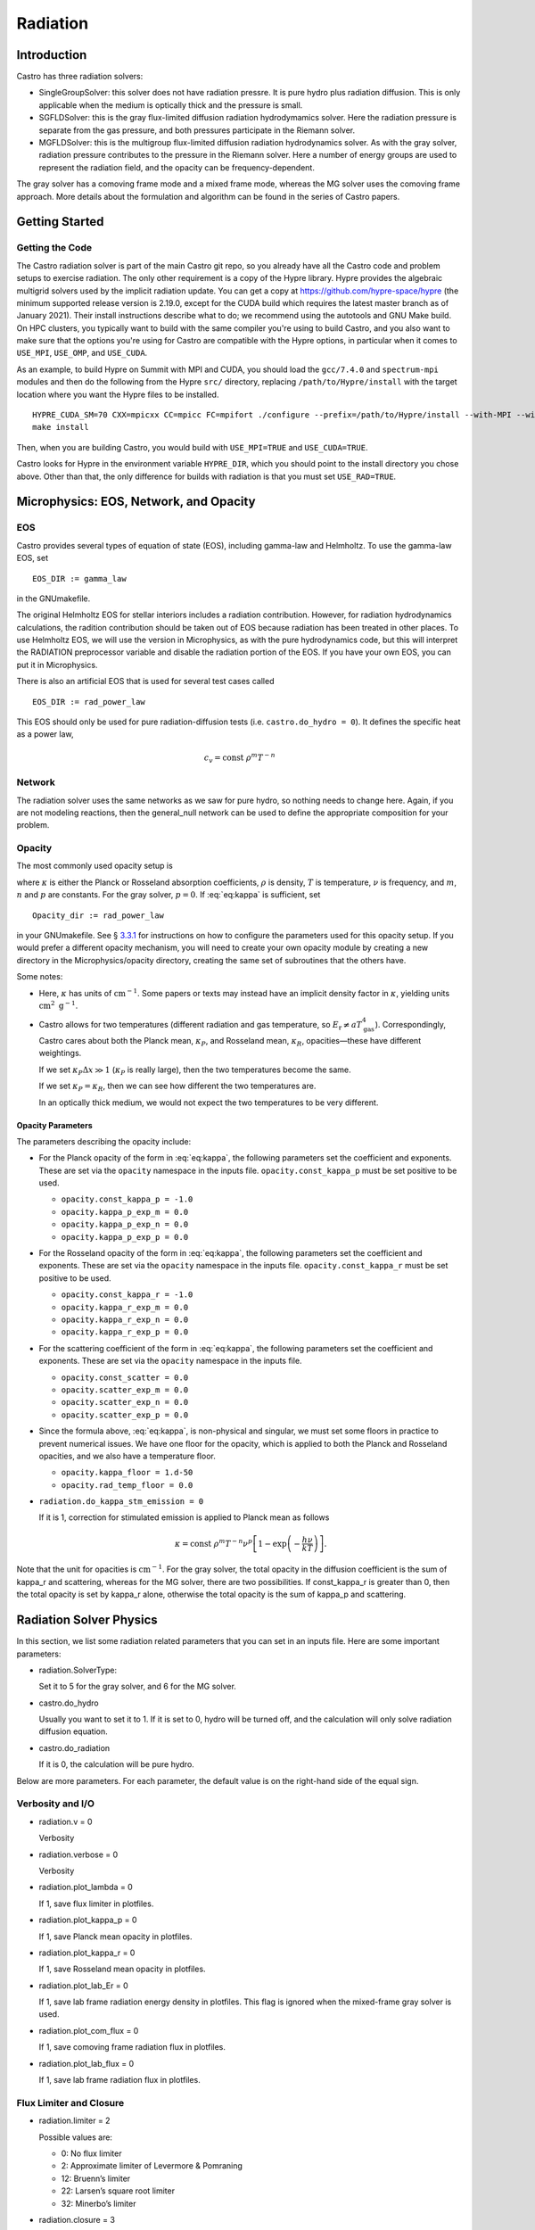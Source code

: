 .. _ch:radiation:

*********
Radiation
*********

Introduction
============

Castro has three radiation solvers:

-  SingleGroupSolver: this solver does not have radiation
   pressre. It is pure hydro plus radiation diffusion. This is only
   applicable when the medium is optically thick and the pressure is small.

-  SGFLDSolver: this is the gray flux-limited diffusion
   radiation hydrodymamics solver. Here the radiation pressure is
   separate from the gas pressure, and both pressures participate in
   the Riemann solver.

-  MGFLDSolver: this is the multigroup flux-limited diffusion
   radiation hydrodynamics solver. As with the gray solver, radiation
   pressure contributes to the pressure in the Riemann solver. Here a
   number of energy groups are used to represent the radiation field,
   and the opacity can be frequency-dependent.

The gray solver has a comoving frame mode and a mixed frame mode,
whereas the MG solver uses the comoving frame approach. More details
about the formulation and algorithm can be found in the series of
Castro papers.

Getting Started
===============

Getting the Code
----------------

The Castro radiation solver is part of the main Castro git repo,
so you already have all the Castro code and problem setups
to exercise radiation. The only other requirement is a copy
of the Hypre library. Hypre provides the algebraic multigrid
solvers used by the implicit radiation update. You can get
a copy at https://github.com/hypre-space/hypre (the minimum
supported release version is 2.19.0, except for the CUDA build which
requires the latest master branch as of January 2021). Their install
instructions describe what to do; we recommend using the autotools
and GNU Make build. On HPC clusters, you typically want to build
with the same compiler you're using to build Castro, and you also
want to make sure that the options you're using for Castro are
compatible with the Hypre options, in particular when it comes to
``USE_MPI``, ``USE_OMP``, and ``USE_CUDA``.

As an example, to build Hypre on Summit with MPI and CUDA, you
should load the ``gcc/7.4.0`` and ``spectrum-mpi`` modules and
then do the following from the Hypre ``src/`` directory,
replacing ``/path/to/Hypre/install`` with the target location
where you want the Hypre files to be installed.
::

   HYPRE_CUDA_SM=70 CXX=mpicxx CC=mpicc FC=mpifort ./configure --prefix=/path/to/Hypre/install --with-MPI --with-cuda --enable-unified-memory
   make install

Then, when you are building Castro, you would build with
``USE_MPI=TRUE`` and ``USE_CUDA=TRUE``.

Castro looks for Hypre in the environment variable ``HYPRE_DIR``,
which you should point to the install directory you chose above.
Other than that, the only difference for builds with radiation
is that you must set ``USE_RAD=TRUE``.

Microphysics: EOS, Network, and Opacity
=======================================

EOS
---

Castro provides several types of equation of state (EOS), including
gamma-law and Helmholtz. To use the gamma-law EOS, set

::

    EOS_DIR := gamma_law

in the GNUmakefile.

The original Helmholtz EOS for stellar interiors includes a radiation
contribution. However, for radiation hydrodynamics calculations, the
radition contribution should be taken out of EOS because radiation has
been treated in other places. To use Helmholtz EOS, we will use the
version in Microphysics, as with the pure hydrodynamics code, but
this will interpret the RADIATION preprocessor variable and
disable the radiation portion of the EOS. If you have your own EOS, you
can put it in Microphysics.

There is also an artificial EOS that is used for several test cases called

::

   EOS_DIR := rad_power_law

This EOS should only be used for pure radiation-diffusion tests (i.e.
``castro.do_hydro = 0``). It defines the specific heat as a power law,

   .. math:: c_v = \mathrm{const}\ \rho^m T^{-n}

Network
-------

The radiation solver uses the same networks as we saw for pure hydro,
so nothing needs to change here. Again, if you are not modeling
reactions, then the general_null network can be used to define
the appropriate composition for your problem.

Opacity
-------

The most commonly used opacity setup is

.. math::
   \kappa_\nu = \mathrm{const}\ \rho^{m} T^{-n} \nu^{p} ,
   :label: eq:kappa

where :math:`\kappa` is either the Planck or Rosseland absorption
coefficients, :math:`\rho` is density, :math:`T` is temperature, :math:`\nu` is
frequency, and :math:`m`, :math:`n` and :math:`p` are constants. For the gray solver,
:math:`p = 0`. If :eq:`eq:kappa` is sufficient, set

::

    Opacity_dir := rad_power_law

in your GNUmakefile. See § \ `3.3.1 <#sec:opacpars>`__ for instructions on how
to configure the parameters used for this opacity setup. If you would prefer a different
opacity mechanism, you will need to create your own opacity module by creating a new
directory in the Microphysics/opacity directory, creating the same set of subroutines
that the others have.

Some notes:

-  Here, :math:`\kappa` has units of :math:`\mathrm{cm}^{-1}`. Some papers or
   texts may instead have an implicit density factor in :math:`\kappa`,
   yielding units :math:`\mathrm{cm}^2~\mathrm{g}^{-1}`.

-  Castro allows for two temperatures (different radiation and gas
   temperature, so :math:`E_\mathrm{r} \ne a T_\mathrm{gas}^4`).
   Correspondingly, Castro cares about both the Planck mean,
   :math:`\kappa_P`, and Rosseland mean, :math:`\kappa_R`, opacities—these have
   different weightings.

   If we set :math:`\kappa_P \Delta x \gg 1` (:math:`\kappa_P` is really large),
   then the two temperatures become the same.

   If we set :math:`\kappa_P = \kappa_R`, then we can see how different the
   two temperatures are.

   In an optically thick medium, we would not expect the two temperatures
   to be very different.

.. _sec:opacpars:

Opacity Parameters
~~~~~~~~~~~~~~~~~~

The parameters describing the opacity include:

-  For the Planck opacity of the form in :eq:`eq:kappa`,
   the following parameters set the coefficient and exponents.
   These are set via the ``opacity`` namespace in the inputs file.
   ``opacity.const_kappa_p`` must be set positive to be used.

   -  ``opacity.const_kappa_p = -1.0``

   -  ``opacity.kappa_p_exp_m = 0.0``

   -  ``opacity.kappa_p_exp_n = 0.0``

   -  ``opacity.kappa_p_exp_p = 0.0``

-  For the Rosseland opacity of the form in :eq:`eq:kappa`,
   the following parameters set the coefficient and exponents.
   These are set via the ``opacity`` namespace in the inputs file.
   ``opacity.const_kappa_r`` must be set positive to be used.

   -  ``opacity.const_kappa_r = -1.0``

   -  ``opacity.kappa_r_exp_m = 0.0``

   -  ``opacity.kappa_r_exp_n = 0.0``

   -  ``opacity.kappa_r_exp_p = 0.0``

-  For the scattering coefficient of the form in :eq:`eq:kappa`,
   the following parameters set the coefficient and exponents.
   These are set via the ``opacity`` namespace in the inputs file.

   -  ``opacity.const_scatter = 0.0``

   -  ``opacity.scatter_exp_m = 0.0``

   -  ``opacity.scatter_exp_n = 0.0``

   -  ``opacity.scatter_exp_p = 0.0``

-  Since the formula above, :eq:`eq:kappa`, is non-physical and
   singular, we must set some floors in practice to prevent
   numerical issues. We have one floor for the opacity, which is
   applied to both the Planck and Rosseland opacities, and we
   also have a temperature floor. 

   -  ``opacity.kappa_floor = 1.d-50``

   -  ``opacity.rad_temp_floor = 0.0``

-  ``radiation.do_kappa_stm_emission = 0``

   If it is 1, correction for stimulated emission is applied to Planck mean as
   follows

   .. math::

      \kappa = \mathrm{const}\ \rho^{m} T^{-n} \nu^{p}
          \left [1-\exp{\left (-\frac{h\nu}{k T} \right )} \right ].

Note that the unit for opacities is :math:`\mathrm{cm}^{-1}`. For
the gray solver, the total opacity in the diffusion coefficient is the sum
of kappa_r and scattering, whereas for the MG solver,
there are two possibilities. If const_kappa_r is greater than
0, then the total opacity is set by kappa_r alone, otherwise
the total opacity is the sum of kappa_p and scattering.

Radiation Solver Physics
========================

In this section, we list some radiation related parameters that you
can set in an inputs file. Here are some important parameters:

-  radiation.SolverType:

   Set it to 5 for the gray solver, and 6 for the MG solver.

-  castro.do_hydro

   Usually you want to set it to 1. If it is set to 0,
   hydro will be turned off, and the calculation will only solve
   radiation diffusion equation.

-  castro.do_radiation

   If it is 0, the calculation will be pure hydro.

Below are more parameters. For each parameter, the default value is
on the right-hand side of the equal sign.

.. _sec:bothpar:

Verbosity and I/O
-----------------

-  radiation.v = 0

   Verbosity

-  radiation.verbose = 0

   Verbosity

-  radiation.plot_lambda = 0

   If 1, save flux limiter in plotfiles.

-  radiation.plot_kappa_p = 0

   If 1, save Planck mean opacity in plotfiles.

-  radiation.plot_kappa_r = 0

   If 1, save Rosseland mean opacity in plotfiles.

-  radiation.plot_lab_Er = 0

   If 1, save lab frame radiation energy density in plotfiles.
   This flag is ignored when the mixed-frame gray solver is used.

-  radiation.plot_com_flux = 0

   If 1, save comoving frame radiation flux in plotfiles.

-  radiation.plot_lab_flux = 0

   If 1, save lab frame radiation flux in plotfiles.

.. _sec:fluxlimiter:

Flux Limiter and Closure
------------------------

-  radiation.limiter = 2

   Possible values are:

   -   0: No flux limiter

   -   2: Approximate limiter of Levermore & Pomraning

   -  12: Bruenn’s limiter

   -  22: Larsen’s square root limiter

   -  32: Minerbo’s limiter

-  radiation.closure = 3

   Possible values are:

   -  0: :math:`f = \lambda`, where :math:`f` is the scalar Eddington factor
      and :math:`\lambda` is the flux limiter.

   -  1: :math:`f = \frac{1}{3}`

   -  2: :math:`f = 1 - 2 \lambda`

   -  3: :math:`f = \lambda + (\lambda R)^2`, where :math:`R` is the radiation
      Knudsen number.

   -  4: :math:`f = \frac{1}{3} + \frac{2}{3} (\frac{F}{cE})^2`, where
      :math:`F` is the radiation flux, :math:`E` is the radiation energy density,
      and :math:`c` is the speed of light.

Note the behavior of the radiative flux in the optically thin and
optically thick limits. The flux limiter, :math:`\lambda = \lambda(R)`,
where

.. math:: R = \frac{|\nabla E_r^{(0)}|}{\chi_R E_r^{(0)}}

Regardless of the limiter chosen, when we are optically thick,
:math:`\chi_R \rightarrow \infty`, :math:`R \rightarrow 0`, and :math:`\lambda \rightarrow 1/3`.
The radiative flux then becomes

.. math::

   F_r^{(0)} = -\frac{c\lambda}{\chi_R} \nabla E_r^{(0)} \rightarrow
     \frac{1}{3} \frac{c}{\chi_R} \nabla E_r^{(0)}

And when we are optically thin, :math:`\chi_R \rightarrow 0`, :math:`R \rightarrow \infty`,
and :math:`\lambda \rightarrow 1/R = \chi_R E_r^{(0)}/{|\nabla E_r^{0}|}`, and
the radiative flux then becomes

.. math::

   F_r^{(0)} = -\frac{c\lambda}{\chi_R} \nabla E_r^{(0)} \rightarrow
     -\frac{c}{\chi_R}\frac{\chi_R E_r^{(0)}}{|\nabla E_r^{0}|}
       \nabla E_r^{(0)} = -c E_r^{0}

See Krumholz et al. 2007 for some discussion on this.

Boundary Conditions
-------------------

The following parameters are for the radiation boundary in the diffusion
equation. They do not affect hydrodynamic boundaries.

-  radiation.lo_bc

   This sets the action to take at the lower edge of the domain in
   each coordinate direction. Possible values are:

   -  101 *Dirichlet*:

      Specify the radiation energy density on the boundary.
      For gray radiation, this could be :math:`E_r = a T^4`.

      For multigroup radiation, Castro stores the energy density as
      :math:`\mathrm{erg}~\mathrm{cm}^{-3}`, so the total radiation energy
      can be found by simply summing over the groups. So if you want
      to set the radiation BCs using the Planck function, you simply
      multiply by the group width—see Exec/radiation_tests/RadSphere/Tools/radbc.f90
      for an example.

   -  102 *Neumann*:

      Here, you specify the radiation flux on the boundary. For gray
      radiation, this is the expression given in the gray Castro paper
      (Eq. 7, 8),

      .. math:: F_r = - \frac{c\lambda}{\kappa_R} \nabla E_r

      where :math:`\lambda` is the flux limiter.

      Note that if your boundary represents an incoming flux through
      a vacuum (like stellar irradiation), then :math:`\kappa \rightarrow 0`, leaving

      .. math:: F_r = -c E_r

      (see § \ `4.2 <#sec:fluxlimiter>`__) in that case.

   -  104 *Marshak* (vacuum):

      Here, you specify the incident flux and the outside is a vacuum.
      This differs from the Neumann condition because there is also a
      flux coming from inside, for the net flux across the boundary is
      different than the incident flux.

   -  105 *Sanchez-Pomraning*:

      This is a modified form of the Marshak boundary condition that works with FLD.
      This is like the Marshak condition, but :math:`\lambda = 1/3` is not assumed inside
      the boundary (optical thickness).

-  radiation.hi_bc

   See radiation.lo_bc.

-  radiation.lo_bcflag = 0 0 0

   If it is 0, bcval is used for that dimension, otherwise
   subroutine rbndry in RadBndry_1d.f90 is called to set
   boundary conditions.

-  radiation.hi_bcflag = 0 0 0

   See radiation.lo_bcflag

-  radiation.lo_bcval = 0.0 0.0 0.0

   The actual value to impose for the boundary condition type set by
   radiation.lo_bc. This parameter is interpreted differently
   depending on the boundary condition:

   -  Dirchlet: Dirichlet value of rad energy density

   -  Neumann: inward flux of rad energy

   -  Marshak: incident flux

   -  Sanchez-Pomraning: incident flux

-  radiation.hi_bcval = 0.0 0.0 0.0

   See radiation.lo_bcval

Convergence
-----------

For the gray solver, there is only one iteration in the scheme,
whereas for the MG solver, there are two iterations with an inner
iteration embedded inside an outer iteration. In the following, the
iteration in the gray solver will also be referred as the outer
iteration for convenience. The parameters for the inner iteration are
irrelevant to the gray solver.

radiation.maxiter = 50
    |
    | Maximal number of outer iteration steps.

radiation.miniter = 1
    |
    | Minimal number of outer iteration steps.

radiation.reltol = 1.e-6
    |
    | Relative tolerance for the outer iteration.

radiation.abstol = 0.0
    |
    | Absolute tolerance for the outer iteration.

radiation.maxInIter = 30
    |
    | Maximal number of inner iteration steps.

radiation.minInIter = 1
    |
    | Minimal number of inner iteration steps.

radiation.relInTol = 1.e-4
    |
    | Relative tolerance for the inner iteration.

radiation.absInTol = 0.0
    |
    | Absolute tolerance for the inner iteration.

radiation.convergence_check_type = 0
    |
    | For the MG solver only. This specifiy the way of checking the
      convergence of an outer iteration. Possible values are

    -  0: Check :math:`T`, :math:`Y_e`, and the residues of the equations for
       :math:`\rho e` and :math:`\rho Y_e`

    -  1: Check :math:`\rho e`

    -  2: Check the residues of the equations for :math:`\rho e` and :math:`\rho Y_e`

    -  3: Check :math:`T` and :math:`Y_e`

.. _sec:graypar:

Parameters for Gray Solver
--------------------------

radiation.comoving = 1
    |
    | Do we use the comoving frame approach?

radiation.Er_Lorentz_term = 1
    |
    | If the mixed-frame approach is taken, this parameter decides whether
      Lorentz transformation terms are retained.

radiation.delta_temp = 1.0
    |
    | This is used in computing numerical derivativas with respect to :math:`T`.
      So it should be a small number compared with :math:`T`, but not too small.

radiation.update_limiter = 1000
    |
    | Stop updating flux limiter after update_limiter iteration steps.

radiation.update_planck = 1000
    |
    | Stop updating Planck mean opacity after update_planck iteration steps.

radiation.update_rosseland = 1000
    |
    | Stop updating Rosseland mean opacity after update_rosseland iteration steps.

Grouping in the MG Solver
-------------------------

We provide two methods of setting up groups based upon logarithmic
spacing. In both methods, you must provide:

radiation.nGroups
    |
    | Number of groups.

radiation.lowestGroupHz
    |
    | Frequency of the lower bound for the first group.

In addition, if the parameter groupGrowFactor is provided, then
the first method will be used, otherwise the second method will be
used. In the first way, you must also provide firstGroupWidthHz
(the width of the first group). The width of other groups is set to
be groupGrowFactor times the width of its immediately preceding
group. In the second way, you must provide highestGroupHz as
the upper bound of the last group. It should be noted that
lowestGroupHz can be 0 in the first method, but not the second
method. However, when we compute the group-integrated Planck
function, the lower bound for the first group and the upper bound for
the last group are assumed to be 0 and :math:`\infty`, respectively.

.. _sec:mgpar:

Parameters for MG Solver
------------------------

radiation.delta_e_rat_dt_tol = 100.0
    |
    | Maximally allowed relative change in :math:`e` during one time step.

radiation.delta_T_rat_dt_tol = 100.0
    |
    | Maximally allowed relative change in :math:`T` during one time step.

radiation.delta_Ye_dt_tol = 100.0
    |
    | Maximally allowed absolute change in :math:`Y_e` during one tim estep.

radiation.fspace_advection_type = 2
    |
    | Possible value is 1 or 2. The latter is better.

radiation.integrate_Planck = 1
    |
    | If 1, integrate Planck function for each group. For the first
      group, the lower bound in the integration is assumed to be 0 no
      matter what the grouping is. For the last group, the upper bound in
      the integration is assumed to be :math:`\infty`.

radiation.matter_update_type = 0
    |
    | How to update matter. 0 is proabaly the best.

radiation.accelerate = 2
    |
    | The inner iteration of the MG solver usually requires an
      acceleration scheme. Choices are

    -  0: No acceleration

    -  1: Local acceleration

    -  2: Gray acceleration

radiation.skipAccelAllowed = 0
    |
    | If it is set to 1, skip acceleration if it does not help.

radiation.n_bisect = 1000
    |
    | Do bisection for the outer iteration after n_bisec iteration steps.

radiation.use_dkdT = 1
    |
    | If it is 1, :math:`\frac{\partial \kappa}{\partial T}` is retained in the
      Jacobi matrix for the outer (Newton) iteration.

radiation.update_opacity = 1000
    |
    | Stop updating opacities after update_opacity outer iteration steps.

radiation.inner_update_limiter = 0
    |
    | Stop updating flux limiter after inner_update_limiter inner
      iteration steps. If it is 0, the limiter is lagged by one outer
      iteration. If it is -1, the limiter is lagged by one time step. If
      the inner iteration has difficulty in converging, setting this
      parameter it to -1 can help. Since the flux limiter is only a
      kludge, it is justified to lag it.

.. _sec:hypre:

Linear System Solver
--------------------

There are a number of choices for the linear system solver. The
performance of the solvers usually depends on problems and the
computer. So it is worth trying a few solvers to find out which one
is best for your problem and computer.

radsolve.level_solver_flag: the linear solver
in Hypre to use. The available choices are:

-  0: SMG

-  1: PFMG (:math:`\ge` 2-d only)

-  100: AMG using ParCSR ObjectType

-  102: GMRES using ParCSR ObjectType

-  103: GMRES using SStruct ObjectType

-  104: GMRES using AMG as preconditioner

-  109: GMRES using Struct SMG/PFMG as preconditioner

-  150: AMG using ParCSR ObjectType

-  1002: PCG using ParCSR ObjectType

-  1003: PCG using SStruct ObjectType

As a general rule, the SMG is the most stable solver, but is usually
the slowest. The asymmetry in the linear system comes from the
adaptive mesh, so the PFMG should be your first choice. Note: in
you cannot use PFMG.

Setting this to 109 (GMRES using Struct SMG/PFMG as preconditioner)
should work reasonably well for most problems.

radsolve.maxiter (default: 40):
Maximal number of iteration in Hypre.

radsolve.reltol (default: 1.e-10):
Relative tolerance in Hypre

radsolve.abstol (default: 0):
Absolute tolerance in Hypre

radsolve.v (default: 0):
Verbosity

radsolve.verbos (default: 0):
Verbosity

habec.verbose (default: 0):
Verbosity for level_solver_flag :math:`<` 100

hmabec.verbose (default: 0):
Verbosity for level_solver_flag :math:`>=` 100

Output
======

Gray Solver
-----------

For the gray radiation solver, the radiation energy density is stored in plotfiles
as rad. Note that this quantity has units of :math:`\mathrm{erg~cm^{-3}}`, which
is different that the specify internal energy of the gas :math:`\mathrm{erg~g^{-1}}`.
